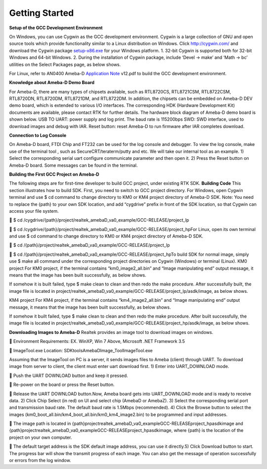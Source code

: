 Getting Started
==============================================


**Setup of the GCC Development Environment**

On Windows, you can use Cygwin as the GCC development environment.
Cygwin is a large collection of GNU and open source tools which provide
functionality similar to a Linux distribution on Windows.
Click `http://cygwin.com/  <http://cygwin.com/>`__\ and download the
Cygwin
package `setup-x86.exe  <http://www.cygwin.com/setup-x86.exe>`__\ for
your Windows platform. 1. 32-bit Cygwin is supported both for 32-bit
Windows and 64-bit Windows. 2. During the installation of Cygwin
package, include ‘Devel -> make’ and ‘Math -> bc’ utilities on the
Select Packages page, as below shows.

\ |1|\ |image1|\ 

For Linux, refer
to AN0400 Ameba-D `Application
Note  <https://www.amebaiot.com/sdk-download-manual-8722dm/>`__\ v12.pdf
to build the GCC development environment.  

**Knowledge about Ameba-D Demo Board**

For Ameba-D, there are many types of chipsets available, such as
RTL8720CS, RTL8721CSM, RTL8722CSM, RTL8720DN, RTL8720DM, RTL8721DM, and
RTL8722DM. In addition, the chipsets can be embedded on Ameba-D DEV demo
board, which is extended to various I/O interfaces. The corresponding
HDK (Hardware Development Kit) documents are available, please contact
RTK for further details. The hardware block diagram of Ameba-D demo
board is shown below. USB TO UART: power supply and log print. The baud
rate is 115200bps SWD: SWD interface, used to download images and debug
with IAR. Reset button: reset Ameba-D to run firmware after IAR
completes download.

\ |image2| 

**Connection to Log Console**

On Ameba-D board, FTDI Chip and FT232 can be used for the log console
and debugger. To view the log console, make use of the terminal tool ,
such as SecureCRT/teraterm/putty and etc. We will take our internal tool
as an example. 1) Select the corresponding serial uart configure
communicate parameter and then open it. 2) Press the Reset button on
Ameba-D board. Some messages can be found in the terminal.

\ |image3| 

**Building the First GCC Project on Ameba-D**

The following steps are for first-time developer to build GCC project,
under existing RTK SDK. **Building Code** This section illustrates how
to build SDK. First, you need to switch to GCC project directory. For
Windows, open Cygwin terminal and use $ cd command to change directory
to KM0 or KM4 project directory of Ameba-D SDK. Note: You need to
replace the {path} to your own SDK location, and add “cygdrive” prefix
in front of the SDK location, so that Cygwin can access your file
system.

 $ cd
/cygdrive/{path}/project/realtek_amebaD_va0_example/GCC-RELEASE/project_lp

 $ cd
/cygdrive/{path}/project/realtek_amebaD_va0_example/GCC-RELEASE/project_hpFor
Linux, open its own terminal and use $ cd command to change directory to
KM0 or KM4 project directory of Ameba-D SDK.

 $ cd /{path}/project/realtek_amebaD_va0_example/GCC-RELEASE/project_lp

 $ cd
/{path}/project/realtek_amebaD_va0_example/GCC-RELEASE/project_hpTo
build SDK for normal image, simply use $ make all command under the
corresponding project directories on Cygwin (Windows) or terminal
(Linux). KM0 project For KM0 project, if the terminal contains
“km0_image2_all.bin” and “Image manipulating end” output message, it
means that the image has been built successfully, as below
shows.

\ |image4|\ 

If somehow it is built failed, type $ make clean to
clean and then redo the make procedure. After successfully built, the
image file is located in
project/realtek_amebaD_va0_example/GCC-RELEASE/project_lp/asdk/image, as
below shows.

\ |image5|\ 

KM4 project For KM4 project, if the terminal
contains “km4_image2_all.bin” and “Image manipulating end” output
message, it means that the image has been built successfully, as below
shows.

\ |image6|\ 

If somehow it built failed, type $ make clean to clean
and then redo the make procedure. After built successfully, the image
file is located in
project/realtek_amebaD_va0_example/GCC-RELEASE/project_hp/asdk/image, as
below shows.

\ |image7|\ 

**Downloading Images to Ameba-D** Realtek
provides an image tool to download images on windows.

 Environment Requirements: EX. WinXP, Win 7 Above, Microsoft .NET
Framework 3.5

 ImageTool.exe Location:
SDK\tools\AmebaD\Image_Tool\ImageTool.exe

\ |image8|\ 

Assuming that the
ImageTool on PC is a server, it sends images files to Ameba (client)
through UART. To download image from server to client, the client must
enter uart download first. 1) Enter into UART_DOWNLOAD mode.

 Push the UART DOWNLOAD button and keep it pressed.

 Re-power on the board or press the Reset button.

 Release the UART DOWNLOAD button.Now, Ameba board gets into
UART_DOWNLOAD mode and is ready to receive data. 2) Click Chip Select
(in red) on UI and select chip (AmebaD or AmebaZ). 3) Select the
corresponding serial port and transmission baud rate. The default baud
rate is 1.5Mbps (recommended). 4) Click the Browse button to select the
images (km0_boot_all.bin/km4_boot_all.bin/km0_km4_image2.bin) to be
programmed and input addresses.

 The image path is located in
{path}\project\realtek_amebaD_va0_example\GCC-RELEASE\project_hp\asdk\image
and
{path}\project\realtek_amebaD_va0_example\GCC-RELEASE\project_hp\asdk\image,
where {path} is the location of the project on your own computer.

 The default target address is the SDK default image address, you can
use it directly.5) Click Download button to start. The progress bar will
show the transmit progress of each image. You can also get the message
of operation successfully or errors from the log window.\ |image9|

.. |1| image:: ../media/getting_started/image1.png
   :width: 624
   :height: 726
   :scale: 100 %
.. |image1| image:: ../media/getting_started/image2.png
   :width: 673
   :height: 690
   :scale: 100 %
.. |image2| image:: ../media/getting_started/image3.png
   :width: 858
   :height: 633
   :scale: 50 %
.. |image3| image:: ../media/getting_started/image4.png
   :width: 1017
   :height: 700
   :scale: 50 %
.. |image4| image:: ../media/getting_started/image5.png
   :width: 731
   :height: 421
   :scale: 50 %
.. |image5| image:: ../media/getting_started/image6.png
   :width: 801
   :height: 375
   :scale: 50 %
.. |image6| image:: ../media/getting_started/image7.png
   :width: 1333
   :height: 712
   :scale: 50 %
.. |image7| image:: ../media/getting_started/image8.png
   :width: 805
   :height: 401
   :scale: 50 %
.. |image8| image:: ../media/getting_started/image9.png
   :width: 576
   :height: 300
   :scale: 100 %
.. |image9| image:: ../media/getting_started/image10.png
   :width: 585
   :height: 739
   :scale: 100 %
